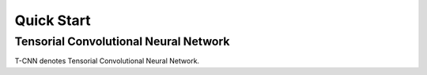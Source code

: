 Quick Start
============

Tensorial Convolutional Neural Network
----------------------------------------

T-CNN denotes Tensorial Convolutional Neural Network.
